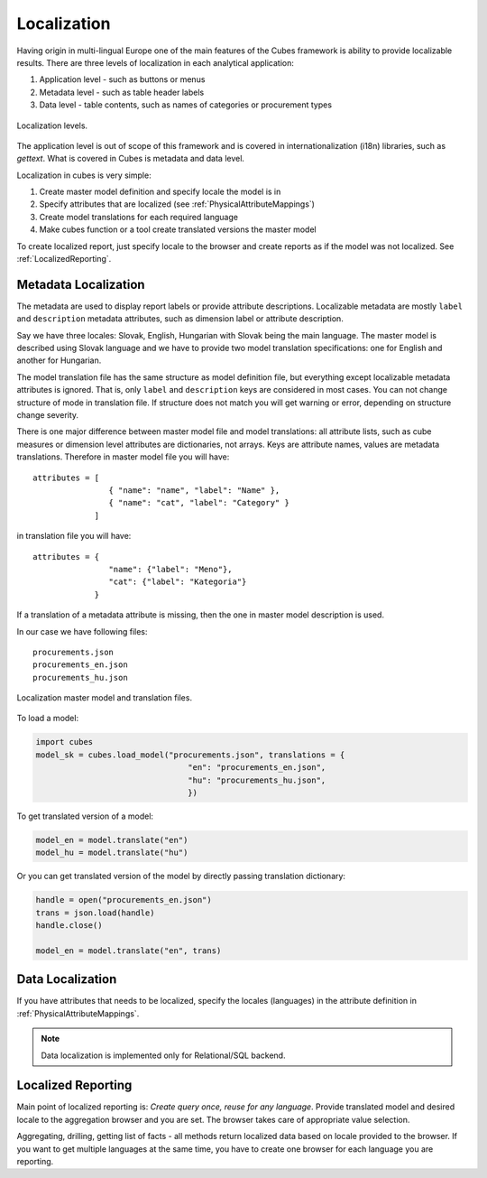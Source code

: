Localization
============

Having origin in multi-lingual Europe one of the main features of the Cubes framework is ability to
provide localizable results. There are three levels of localization in each analytical application:

1. Application level - such as buttons or menus
2. Metadata level - such as table header labels
3. Data level - table contents, such as names of categories or procurement types

.. figure:: localization_levels.png
    :align: center
    :width: 400px

    Localization levels.

The application level is out of scope of this framework and is covered in internationalization
(i18n) libraries, such as `gettext`. What is covered in Cubes is metadata and data level. 

Localization in cubes is very simple:

1. Create master model definition and specify locale the model is in
2. Specify attributes that are localized (see :ref:`PhysicalAttributeMappings`)
3. Create model translations for each required language
4. Make cubes function or a tool create translated versions the master model

To create localized report, just specify locale to the browser and create reports as if the model
was not localized. See :ref:`LocalizedReporting`.

Metadata Localization
---------------------

The metadata are used to display report labels or provide attribute descriptions. Localizable
metadata are mostly ``label`` and ``description`` metadata attributes, such as dimension label or
attribute description.

Say we have three locales: Slovak, English, Hungarian with Slovak being the main language. The
master model is described using Slovak language and we have to provide two model translation
specifications: one for English and another for Hungarian.

The model translation file has the same structure as model definition file, but everything except
localizable metadata attributes is ignored. That is, only ``label`` and ``description`` keys are
considered in most cases. You can not change structure of mode in translation file. If structure
does not match you will get warning or error, depending on structure change severity.

There is one major difference between master model file and model translations: all attribute
lists, such as cube measures or dimension level attributes are dictionaries, not arrays. Keys are
attribute names, values are metadata translations. Therefore in master model file you will have::

    attributes = [
                    { "name": "name", "label": "Name" },
                    { "name": "cat", "label": "Category" }
                 ]

in translation file you will have::

    attributes = {
                    "name": {"label": "Meno"},
                    "cat": {"label": "Kategoria"}
                 }


If a translation of a metadata attribute is missing, then the one in master model description is
used.

In our case we have following files::

    procurements.json
    procurements_en.json
    procurements_hu.json

.. figure:: localization_model_files.png
    :align: center
    :width: 300px

    Localization master model and translation files.


To load a model:

.. code-block:: python

    import cubes
    model_sk = cubes.load_model("procurements.json", translations = { 
                                    "en": "procurements_en.json",
                                    "hu": "procurements_hu.json",
                                    })

To get translated version of a model:

.. code-block:: python

    model_en = model.translate("en")
    model_hu = model.translate("hu")

Or you can get translated version of the model by directly passing translation dictionary:

.. code-block:: python

    handle = open("procurements_en.json")
    trans = json.load(handle)
    handle.close()
    
    model_en = model.translate("en", trans)


Data Localization
-----------------

If you have attributes that needs to be localized, specify the locales (languages) in the attribute
definition in :ref:`PhysicalAttributeMappings`.

.. note::

    Data localization is implemented only for Relational/SQL backend.

.. _LocalizedReporting:

Localized Reporting
-------------------

Main point of localized reporting is: *Create query once, reuse for any language*. Provide
translated model and desired locale to the aggregation browser and you are set. The browser takes
care of appropriate value selection.

Aggregating, drilling, getting list of facts - all methods return localized data based on locale
provided to the browser. If you want to get multiple languages at the same time, you have to create
one browser for each language you are reporting.
